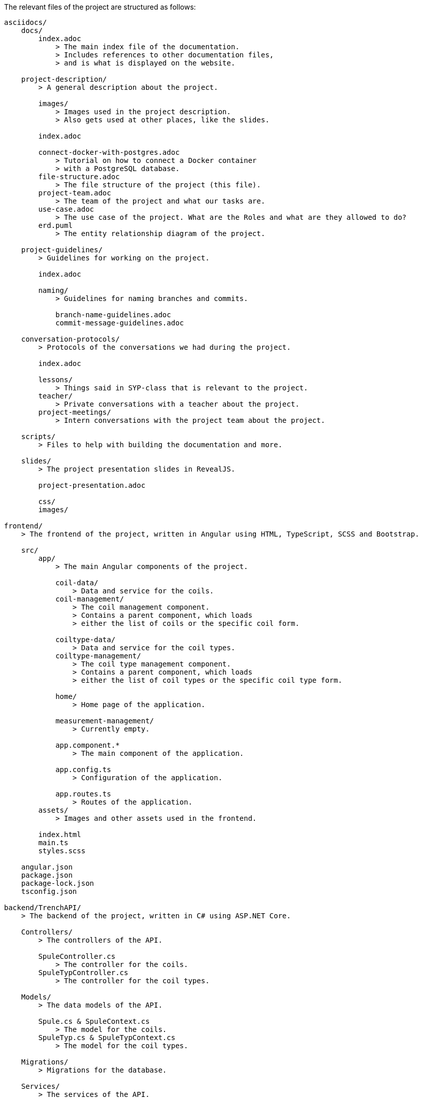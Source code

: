 The relevant files of the project are structured as follows:
----
asciidocs/
    docs/
        index.adoc
            > The main index file of the documentation.
            > Includes references to other documentation files,
            > and is what is displayed on the website.
        
    project-description/
        > A general description about the project.

        images/
            > Images used in the project description.
            > Also gets used at other places, like the slides.

        index.adoc

        connect-docker-with-postgres.adoc
            > Tutorial on how to connect a Docker container
            > with a PostgreSQL database.
        file-structure.adoc
            > The file structure of the project (this file).
        project-team.adoc
            > The team of the project and what our tasks are.
        use-case.adoc
            > The use case of the project. What are the Roles and what are they allowed to do?
        erd.puml
            > The entity relationship diagram of the project.
    
    project-guidelines/
        > Guidelines for working on the project.

        index.adoc

        naming/
            > Guidelines for naming branches and commits.

            branch-name-guidelines.adoc
            commit-message-guidelines.adoc

    conversation-protocols/
        > Protocols of the conversations we had during the project.

        index.adoc

        lessons/
            > Things said in SYP-class that is relevant to the project.
        teacher/
            > Private conversations with a teacher about the project.
        project-meetings/
            > Intern conversations with the project team about the project.

    scripts/
        > Files to help with building the documentation and more.

    slides/
        > The project presentation slides in RevealJS.

        project-presentation.adoc

        css/
        images/

frontend/
    > The frontend of the project, written in Angular using HTML, TypeScript, SCSS and Bootstrap.
    
    src/
        app/
            > The main Angular components of the project.

            coil-data/
                > Data and service for the coils.
            coil-management/
                > The coil management component.
                > Contains a parent component, which loads
                > either the list of coils or the specific coil form.
            
            coiltype-data/
                > Data and service for the coil types.
            coiltype-management/
                > The coil type management component.
                > Contains a parent component, which loads
                > either the list of coil types or the specific coil type form.
            
            home/
                > Home page of the application.
            
            measurement-management/
                > Currently empty.

            app.component.*
                > The main component of the application.
            
            app.config.ts
                > Configuration of the application.
            
            app.routes.ts
                > Routes of the application.
        assets/
            > Images and other assets used in the frontend.

        index.html
        main.ts
        styles.scss
    
    angular.json
    package.json
    package-lock.json
    tsconfig.json

backend/TrenchAPI/
    > The backend of the project, written in C# using ASP.NET Core.

    Controllers/
        > The controllers of the API.

        SpuleController.cs
            > The controller for the coils.
        SpuleTypController.cs
            > The controller for the coil types.
    
    Models/
        > The data models of the API.

        Spule.cs & SpuleContext.cs
            > The model for the coils.
        SpuleTyp.cs & SpuleTypContext.cs
            > The model for the coil types.
    
    Migrations/
        > Migrations for the database.

    Services/
        > The services of the API.

        CoilService.cs
            > The service for the coils.
        CoilTypeService.cs
            > The service for the coil types.
    
    Properties/
        launchSettings.json

    TrenchAPI.csproj
        > The project file of the API.

    appsettings.json
    appsettings.development.json

    Program.cs
        > The main program file of the API.

    TrenchAPI.sln
        > The Visual Studio solution file of the API.

.gitignore
    > Files and directories that should be ignored by Git.

README.md
    > The README file of the project, shown on GitHub. This only contains a link to the documentation, since GitHub cannot display AsciiDoc files properly.
----
